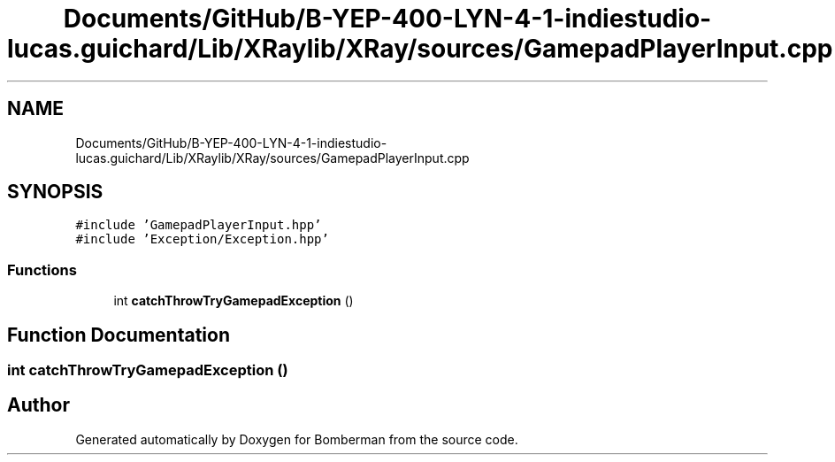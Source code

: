 .TH "Documents/GitHub/B-YEP-400-LYN-4-1-indiestudio-lucas.guichard/Lib/XRaylib/XRay/sources/GamepadPlayerInput.cpp" 3 "Mon Jun 21 2021" "Version 2.0" "Bomberman" \" -*- nroff -*-
.ad l
.nh
.SH NAME
Documents/GitHub/B-YEP-400-LYN-4-1-indiestudio-lucas.guichard/Lib/XRaylib/XRay/sources/GamepadPlayerInput.cpp
.SH SYNOPSIS
.br
.PP
\fC#include 'GamepadPlayerInput\&.hpp'\fP
.br
\fC#include 'Exception/Exception\&.hpp'\fP
.br

.SS "Functions"

.in +1c
.ti -1c
.RI "int \fBcatchThrowTryGamepadException\fP ()"
.br
.in -1c
.SH "Function Documentation"
.PP 
.SS "int catchThrowTryGamepadException ()"

.SH "Author"
.PP 
Generated automatically by Doxygen for Bomberman from the source code\&.

